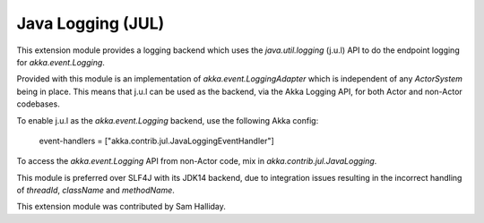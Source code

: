 Java Logging (JUL)
==================

This extension module provides a logging backend which uses the `java.util.logging` (j.u.l)
API to do the endpoint logging for `akka.event.Logging`.

Provided with this module is an implementation of `akka.event.LoggingAdapter` which is independent of any `ActorSystem` being in place. This means that j.u.l can be used as the backend, via the Akka Logging API, for both Actor and non-Actor codebases.

To enable j.u.l as the `akka.event.Logging` backend, use the following Akka config:

  event-handlers = ["akka.contrib.jul.JavaLoggingEventHandler"]

To access the `akka.event.Logging` API from non-Actor code, mix in `akka.contrib.jul.JavaLogging`.

This module is preferred over SLF4J with its JDK14 backend, due to integration issues resulting in the incorrect handling of `threadId`, `className` and `methodName`.

This extension module was contributed by Sam Halliday.
